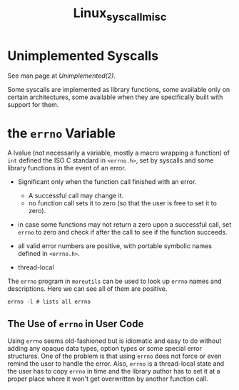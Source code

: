 #+title: Linux_syscall_misc

* Unimplemented Syscalls
:PROPERTIES:
:ID:       7467a029-5d99-48a8-b3f4-a5abf8b3bd47
:END:

See man page at [[Unimplemented(2)]].

Some syscalls are implemented as library functions, some available only on
certain architectures, some available when they are specifically built with
support for them.

* the =errno= Variable
:PROPERTIES:
:ID:       bd6a3819-1d70-4497-b21e-4b85384183dd
:END:

A lvalue (not necessarily a variable, mostly a macro wrapping a function) of
 =int= defined the ISO C standard in =<errno.h>=,
set by syscalls and some library functions in the event of an error.

- Significant only when the function call finished with an error.
  + A successful call may change it.
  + no function call sets it to zero (so that the user is free to set it to zero).

- in case some functions may not return a zero upon a successful call,
  set =errno= to zero  and check if after the call to see if the function succeeds.

- all valid error numbers are positive, with portable symbolic names defined in =<errno.h>=.

- thread-local

The =errno= program in =moreutils= can be used to look up =errno= names and
descriptions.
Here we can see all of them are positive.

#+begin_src shell
errno -l # lists all errno
#+end_src

** The Use of =errno= in User Code

Using =errno= seems old-fashioned but is idiomatic and easy to do without adding
any opaque data types, option types or some special error structures. One of the problem is that using =errno=
does not force or even remind the user to handle the error. Also, =errno= is a
thread-local state and the user has to copy =errno= in time and the library
author has to set it at a proper place where it won't get overwritten by another
function call.
